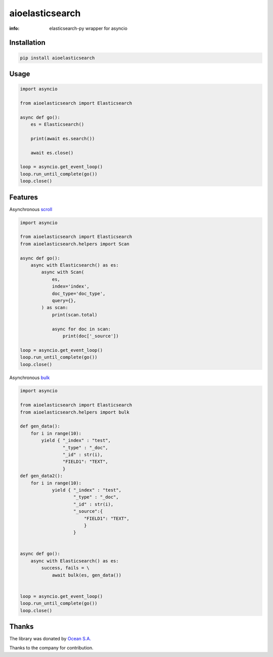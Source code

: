 aioelasticsearch
================

:info: elasticsearch-py wrapper for asyncio

.. image:: https://img.shields.io/travis/aio-libs/aioelasticsearch.svg
    :target: https://travis-ci.org/aio-libs/aioelasticsearch

.. image:: https://img.shields.io/pypi/v/aioelasticsearch.svg
    :target: https://pypi.python.org/pypi/aioelasticsearch

.. image:: https://codecov.io/gh/aio-libs/aioelasticsearch/branch/master/graph/badge.svg
  :target: https://codecov.io/gh/aio-libs/aioelasticsearch

Installation
------------

.. code-block:: shell

    pip install aioelasticsearch

Usage
-----

.. code-block:: python

    import asyncio

    from aioelasticsearch import Elasticsearch

    async def go():
        es = Elasticsearch()

        print(await es.search())

        await es.close()

    loop = asyncio.get_event_loop()
    loop.run_until_complete(go())
    loop.close()

Features
--------

Asynchronous `scroll <https://www.elastic.co/guide/en/elasticsearch/reference/current/search-request-scroll.html>`_

.. code-block:: python

    import asyncio

    from aioelasticsearch import Elasticsearch
    from aioelasticsearch.helpers import Scan

    async def go():
        async with Elasticsearch() as es:
            async with Scan(
                es,
                index='index',
                doc_type='doc_type',
                query={},
            ) as scan:
                print(scan.total)

                async for doc in scan:
                    print(doc['_source'])

    loop = asyncio.get_event_loop()
    loop.run_until_complete(go())
    loop.close()

Asynchronous `bulk <https://www.elastic.co/guide/en/elasticsearch/reference/6.2/docs-bulk.html>`_

.. code-block:: python

    import asyncio

    from aioelasticsearch import Elasticsearch
    from aioelasticsearch.helpers import bulk

    def gen_data():
        for i in range(10):
            yield { "_index" : "test",
                    "_type" : "_doc",
                    "_id" : str(i),
                    "FIELD1": "TEXT",
                    }
    def gen_data2():
        for i in range(10):
                yield { "_index" : "test",
                        "_type" : "_doc",
                        "_id" : str(i),
                        "_source":{
                            "FIELD1": "TEXT",
                            }
                        }


    async def go():
        async with Elasticsearch() as es:
            success, fails = \
                await bulk(es, gen_data())


    loop = asyncio.get_event_loop()
    loop.run_until_complete(go())
    loop.close()



Thanks
------

The library was donated by `Ocean S.A. <https://ocean.io/>`_

Thanks to the company for contribution.
